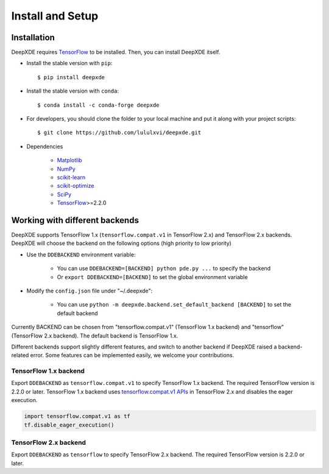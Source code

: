 Install and Setup
=================

Installation
------------

DeepXDE requires `TensorFlow <https://www.tensorflow.org/>`_ to be installed. Then, you can install DeepXDE itself.

- Install the stable version with ``pip``::

    $ pip install deepxde

- Install the stable version with ``conda``::

    $ conda install -c conda-forge deepxde

- For developers, you should clone the folder to your local machine and put it along with your project scripts::

    $ git clone https://github.com/lululxvi/deepxde.git

- Dependencies

    - `Matplotlib <https://matplotlib.org/>`_
    - `NumPy <http://www.numpy.org/>`_
    - `scikit-learn <https://scikit-learn.org>`_
    - `scikit-optimize <https://scikit-optimize.github.io>`_
    - `SciPy <https://www.scipy.org/>`_
    - `TensorFlow <https://www.tensorflow.org/>`_>=2.2.0

Working with different backends
-------------------------------

DeepXDE supports TensorFlow 1.x (``tensorflow.compat.v1`` in TensorFlow 2.x) and TensorFlow 2.x backends. DeepXDE will choose the backend on the following options (high priority to low priority)

* Use the ``DDEBACKEND`` environment variable:

   - You can use ``DDEBACKEND=[BACKEND] python pde.py ...`` to specify the backend
   - Or ``export DDEBACKEND=[BACKEND]`` to set the global environment variable

* Modify the ``config.json`` file under "~/.deepxde":

   - You can use ``python -m deepxde.backend.set_default_backend [BACKEND]`` to set the default backend

Currently BACKEND can be chosen from "tensorflow.compat.v1" (TensorFlow 1.x backend) and "tensorflow" (TensorFlow 2.x backend). The default backend is TensorFlow 1.x.

Different backends support slightly different features, and switch to another backend if DeepXDE raised a backend-related error. Some features can be implemented easily, we welcome your contributions.

TensorFlow 1.x backend
``````````````````````

Export ``DDEBACKEND`` as ``tensorflow.compat.v1`` to specify TensorFlow 1.x backend. The required TensorFlow version is 2.2.0 or later. TensorFlow 1.x backend uses `tensorflow.compat.v1 APIs <https://www.tensorflow.org/api_docs/python/tf/compat/v1>`_ in TensorFlow 2.x and disables the eager execution.

.. code:: python

   import tensorflow.compat.v1 as tf
   tf.disable_eager_execution()

TensorFlow 2.x backend
``````````````````````

Export ``DDEBACKEND`` as ``tensorflow`` to specify TensorFlow 2.x backend. The required TensorFlow version is 2.2.0 or later.
